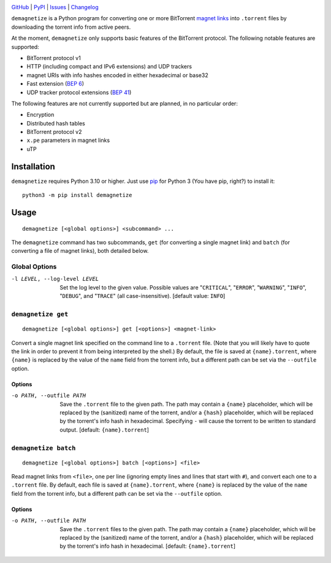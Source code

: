 .. image:: http://www.repostatus.org/badges/latest/active.svg
    :target: http://www.repostatus.org/#active
    :alt: Project Status: Active — The project has reached a stable, usable
          state and is being actively developed.

.. image:: https://github.com/jwodder/demagnetize/workflows/Test/badge.svg?branch=master
    :target: https://github.com/jwodder/demagnetize/actions?workflow=Test
    :alt: CI Status

.. image:: https://codecov.io/gh/jwodder/demagnetize/branch/master/graph/badge.svg
    :target: https://codecov.io/gh/jwodder/demagnetize

.. image:: https://img.shields.io/pypi/pyversions/demagnetize.svg
    :target: https://pypi.org/project/demagnetize/

.. image:: https://img.shields.io/github/license/jwodder/demagnetize.svg
    :target: https://opensource.org/licenses/MIT
    :alt: MIT License

`GitHub <https://github.com/jwodder/demagnetize>`_
| `PyPI <https://pypi.org/project/demagnetize/>`_
| `Issues <https://github.com/jwodder/demagnetize/issues>`_
| `Changelog <https://github.com/jwodder/demagnetize/blob/master/CHANGELOG.md>`_

``demagnetize`` is a Python program for converting one or more BitTorrent
`magnet links`_ into ``.torrent`` files by downloading the torrent info from
active peers.

.. _magnet links: https://en.wikipedia.org/wiki/Magnet_URI_scheme

At the moment, ``demagnetize`` only supports basic features of the BitTorrent
protocol.  The following notable features are supported:

- BitTorrent protocol v1
- HTTP (including compact and IPv6 extensions) and UDP trackers
- magnet URIs with info hashes encoded in either hexadecimal or base32
- Fast extension (`BEP 6`_)
- UDP tracker protocol extensions (`BEP 41`_)

.. _BEP 6: https://www.bittorrent.org/beps/bep_0006.html
.. _BEP 41: https://www.bittorrent.org/beps/bep_0041.html

The following features are not currently supported but are planned, in no
particular order:

- Encryption
- Distributed hash tables
- BitTorrent protocol v2
- ``x.pe`` parameters in magnet links
- uTP


Installation
============
``demagnetize`` requires Python 3.10 or higher.  Just use `pip
<https://pip.pypa.io>`_ for Python 3 (You have pip, right?) to install it::

    python3 -m pip install demagnetize


Usage
=====

::

    demagnetize [<global options>] <subcommand> ...

The ``demagnetize`` command has two subcommands, ``get`` (for converting a
single magnet link) and ``batch`` (for converting a file of magnet links), both
detailed below.

Global Options
--------------

-l LEVEL, --log-level LEVEL
                        Set the log level to the given value.  Possible values
                        are "``CRITICAL``", "``ERROR``", "``WARNING``",
                        "``INFO``", "``DEBUG``", and "``TRACE``" (all
                        case-insensitive).  [default value: ``INFO``]


``demagnetize get``
-------------------

::

    demagnetize [<global options>] get [<options>] <magnet-link>

Convert a single magnet link specified on the command line to a ``.torrent``
file.  (Note that you will likely have to quote the link in order to prevent it
from being interpreted by the shell.)  By default, the file is saved at
``{name}.torrent``, where ``{name}`` is replaced by the value of the ``name``
field from the torrent info, but a different path can be set via the
``--outfile`` option.

Options
^^^^^^^

-o PATH, --outfile PATH
                        Save the ``.torrent`` file to the given path.  The path
                        may contain a ``{name}`` placeholder, which will be
                        replaced by the (sanitized) name of the torrent, and/or
                        a ``{hash}`` placeholder, which will be replaced by the
                        torrent's info hash in hexadecimal.  Specifying ``-``
                        will cause the torrent to be written to standard
                        output.  [default: ``{name}.torrent``]


``demagnetize batch``
---------------------

::

    demagnetize [<global options>] batch [<options>] <file>

Read magnet links from ``<file>``, one per line (ignoring empty lines and lines
that start with ``#``), and convert each one to a ``.torrent`` file.  By
default, each file is saved at ``{name}.torrent``, where ``{name}`` is replaced
by the value of the ``name`` field from the torrent info, but a different path
can be set via the ``--outfile`` option.

Options
^^^^^^^

-o PATH, --outfile PATH
                        Save the ``.torrent`` files to the given path.  The
                        path may contain a ``{name}`` placeholder, which will
                        be replaced by the (sanitized) name of the torrent,
                        and/or a ``{hash}`` placeholder, which will be replaced
                        by the torrent's info hash in hexadecimal.  [default:
                        ``{name}.torrent``]
